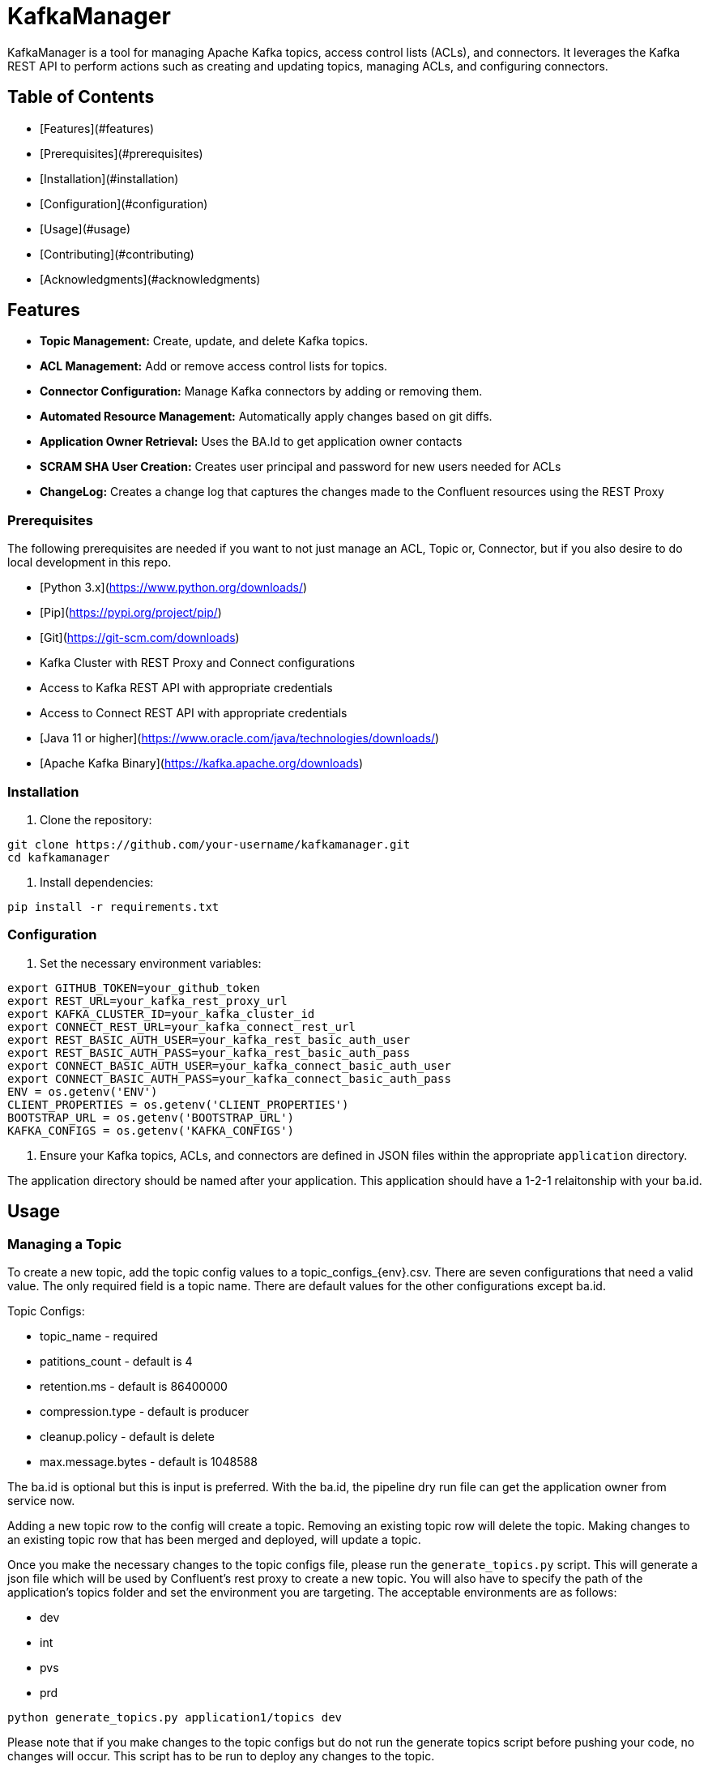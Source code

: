 # KafkaManager

KafkaManager is a tool for managing Apache Kafka topics, access control lists (ACLs), and connectors. It leverages the Kafka REST API to perform actions such as creating and updating topics, managing ACLs, and configuring connectors.

## Table of Contents

- [Features](#features)
- [Prerequisites](#prerequisites)
- [Installation](#installation)
- [Configuration](#configuration)
- [Usage](#usage)
- [Contributing](#contributing)
- [Acknowledgments](#acknowledgments)

## Features

- **Topic Management:** Create, update, and delete Kafka topics.
- **ACL Management:** Add or remove access control lists for topics.
- **Connector Configuration:** Manage Kafka connectors by adding or removing them.
- **Automated Resource Management:** Automatically apply changes based on git diffs.
- **Application Owner Retrieval:** Uses the BA.Id to get application owner contacts
- **SCRAM SHA User Creation:** Creates user principal and password for new users needed for ACLs
- **ChangeLog:** Creates a change log that captures the changes made to the Confluent resources using the REST Proxy




### Prerequisites

The following prerequisites are needed if you want to not just manage an ACL, Topic or, Connector, but if you also desire to do local development in this repo.

- [Python 3.x](https://www.python.org/downloads/)
- [Pip](https://pypi.org/project/pip/)
- [Git](https://git-scm.com/downloads)
- Kafka Cluster with REST Proxy and Connect configurations
- Access to Kafka REST API with appropriate credentials
- Access to Connect REST API with appropriate credentials
- [Java 11 or higher](https://www.oracle.com/java/technologies/downloads/)
- [Apache Kafka Binary](https://kafka.apache.org/downloads)



### Installation

1. Clone the repository:

```bash
git clone https://github.com/your-username/kafkamanager.git
cd kafkamanager
```

2. Install dependencies:

```bash
pip install -r requirements.txt
```

### Configuration

1. Set the necessary environment variables:

```bash
export GITHUB_TOKEN=your_github_token
export REST_URL=your_kafka_rest_proxy_url
export KAFKA_CLUSTER_ID=your_kafka_cluster_id
export CONNECT_REST_URL=your_kafka_connect_rest_url
export REST_BASIC_AUTH_USER=your_kafka_rest_basic_auth_user
export REST_BASIC_AUTH_PASS=your_kafka_rest_basic_auth_pass
export CONNECT_BASIC_AUTH_USER=your_kafka_connect_basic_auth_user
export CONNECT_BASIC_AUTH_PASS=your_kafka_connect_basic_auth_pass
ENV = os.getenv('ENV')
CLIENT_PROPERTIES = os.getenv('CLIENT_PROPERTIES')
BOOTSTRAP_URL = os.getenv('BOOTSTRAP_URL')
KAFKA_CONFIGS = os.getenv('KAFKA_CONFIGS')
```

2. Ensure your Kafka topics, ACLs, and connectors are defined in JSON files within the appropriate `application` directory.

The application directory should be named after your application. This application should have a 1-2-1 relaitonship with your ba.id.

## Usage


### Managing a Topic

To create a new topic, add the topic config values to a topic_configs_{env}.csv. There are seven configurations that need a valid value. The only required field is a topic name. There are default values for the other configurations except ba.id.

Topic Configs:

- topic_name - required
- patitions_count - default is 4
- retention.ms - default is 86400000
- compression.type - default is producer
- cleanup.policy - default is delete
- max.message.bytes - default is 1048588

The ba.id is optional but this is input is preferred. With the ba.id, the pipeline dry run file can get the application owner from service now.

Adding a new topic row to the config will create a topic. Removing an existing topic row will delete the topic. Making changes to an existing topic row that  has been merged and deployed, will update a topic.

Once you make the necessary changes to the topic configs file, please run the `generate_topics.py` script. This will generate a json file which will be used by Confluent's rest proxy to create a new topic. You will also have to specify the path of the application's topics folder and set the environment you are targeting. The acceptable environments are as follows:

- dev
- int
- pvs
- prd

```bash
python generate_topics.py application1/topics dev
```

Please note that if you make changes to the topic configs but do not run the generate topics script before pushing your code, no changes will occur. This script has to be run to deploy any changes to the topic.


### Managing an ACL

To create a new acl, add the acl config values to a acl_configs_{env}.csv. There are eight configurations that need a valid value. All fields are required because no field takes a default value.

ACL Configs:

- principal - required
- resource_type - required
- resource_name - required
- pattern_type - drequired
- host - required
- operation - required
- permission - required

You can learn more about [Confluent ACLs](https://docs.confluent.io/platform/current/kafka/authorization.html) by visiting the Confluent site.

Adding a new acl row to the config will create a acl. Removing an existing acl row will delete the acl. One cannot update an existing ACL. You can only create and delete an ACL.

Once you make the necessary changes to the topic configs file, please run the `generate_acls.py` script. This will generate a json file which will be used by Confluent's rest proxy to create a new topic. You will also have to specify the path of the application's topics folder and set the environment you are targeting. The acceptable environments are as follows:

- dev
- int
- pvs
- prd

```bash
python generate_topics.py application1/acls dev
```

Please note that if you make changes to the topic configs but do not run the `generate_acls.py` script before pushing your code, no changes will occur. This script has to be run to deploy any changes for the ACL.

### Managing a Connector

To create a new connector, add the json configuration of that connector in the connectors/ folder. The name of the connector must be the name of the json file. The pipeline logic takes that file name and uses it as the connector name. Also please make sure that you are using valid json before pushing the commited code to your branch.

The additiona of a new file will create a new connector.
The removal of an existing file will delete that connector from the Connect cluster.
The renaming of an existing connector will delete the connector with the previous name and create a new connector with the changed name.

Please note that the connector logic does not have a generate python script. This is because the connector is already in a json format.

### Pipeline DryRun

To execuite the `pipeline_dry_run.py` script locally, run the below command

```bash
 python pipeline_dry_run.py PR-ID
````
The PR-ID is the pull request number associated to the [Github pull request](https://docs.github.com/en/pull-requests/collaborating-with-pull-requests/proposing-changes-to-your-work-with-pull-requests/creating-a-pull-request). This will merge the code from the head branch (feature) into the base branch (environment).

Once you execute the dry run pipeline, you will see log statements showing the expected behavior of the code.


### Pipeline
Execute the `pipeline.py` script to apply changes based on the most recently pushed to the current branch.
Please keep in mind that this compares code in the commits you just pushed verses the code that was in the previous push.

```bash
python pipeline.py
```
This will apply the necessary changes in your most recent commits as long as you have valid values for the enviornment variables above.


Once you execute the pipeline, you will see log statements showing the applied changes of the code.


### Contributing

Once you make your changes to the topic, acl or connector files. Please add them and commit them as follows:

```bash
git commit -a -m "Insert Commit Message here"
```

Then push your changes to the branch

```bash
git push origin <branch-name>
```

Once this is pushed to the branch. Create a pull request on Github. This will automatically kickoff a Jenkins build job that will execute the pipeline dry run script.


### Acknowledgments

A big shout out to the Jaya, Venu and RK for their thought leadership and contributions to this repository.